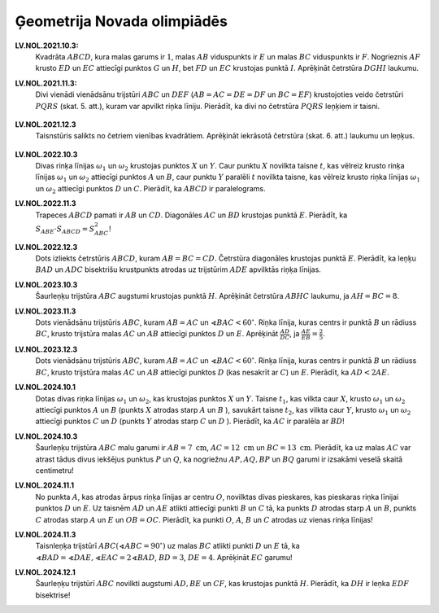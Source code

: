 Ģeometrija Novada olimpiādēs
================================




**LV.NOL.2021.10.3:** 
  Kvadrāta :math:`ABCD`, kura malas garums ir :math:`1`, malas :math:`AB` viduspunkts 
  ir :math:`E` un malas :math:`BC` viduspunkts ir :math:`F`.
  Nogrieznis :math:`AF` krusto :math:`ED` un :math:`EC` attiecīgi punktos :math:`G` un 
  :math:`H`, bet :math:`FD` un :math:`EC` krustojas punktā :math:`I`. Aprēķināt
  četrstūra :math:`DGHI` laukumu.

**LV.NOL.2021.11.3:** 
  Divi vienādi vienādsānu trijstūri :math:`ABC` un :math:`DEF` 
  (:math:`AB=AC=DE=DF` un :math:`BC=EF`) 
  krustojoties veido četrstūri :math:`PQRS` (skat. 5. att.), 
  kuram var apvilkt riņka līniju. Pierādīt, ka divi no četrstūra :math:`PQRS` 
  leņķiem ir taisni.

  .. figure:: figs/LV.NOL.2021.11.3.png
     :width: 1.5in

**LV.NOL.2021.12.3**
  Taisnstūris salikts no četriem vienības kvadrātiem. Aprēķināt iekrāsotā 
  četrstūra (skat. 6. att.) laukumu un leņķus.

  .. figure:: figs/LV.NOL.2021.12.3.png
     :width: 2in


**LV.NOL.2022.10.3**
  Divas rinķa līnijas :math:`\omega_{1}` un :math:`\omega_{2}` 
  krustojas punktos :math:`X` un :math:`Y`.
  Caur punktu :math:`X` novilkta taisne :math:`t`, kas vēlreiz krusto rinķa līnijas
  :math:`\omega_{1}` un :math:`\omega_{2}` attiecīgi punktos 
  :math:`A` un :math:`B`, caur punktu :math:`Y`
  paralēli :math:`t` novilkta taisne, kas vēlreiz krusto riņka līnijas
  :math:`\omega_{1}` un :math:`\omega_{2}` attiecīgi punktos :math:`D` un :math:`C`. 
  Pierādīt, ka :math:`ABCD`
  ir paralelograms.



**LV.NOL.2022.11.3**
  Trapeces :math:`ABCD` pamati ir :math:`AB` un :math:`CD`. 
  Diagonāles :math:`AC` un :math:`BD` krustojas
  punktā :math:`E`. Pierādīt, ka :math:`S_{ABE} \cdot S_{ABCD}=S_{ABC}^{2}`!



**LV.NOL.2022.12.3**
  Dots izliekts četrstūris :math:`ABCD`, kuram :math:`AB=BC=CD`. Četrstūra diagonāles
  krustojas punktā :math:`E`. Pierādīt, ka leņķu :math:`BAD` un :math:`ADC` bisektrišu
  krustpunkts atrodas uz trijstūrim :math:`ADE` apvilktās riņķa līnijas.



**LV.NOL.2023.10.3**
  Šaurleņķu trijstūra :math:`ABC` augstumi krustojas punktā :math:`H`. 
  Aprēķināt četrstūra :math:`ABHC` laukumu, ja :math:`AH = BC = 8`.


**LV.NOL.2023.11.3**
  Dots vienādsānu trijstūris :math:`ABC`, kuram :math:`AB = AC` un 
  :math:`\sphericalangle BAC<60^{\circ}`. Riņka līnija, kuras centrs ir punktā 
  :math:`B` un rādiuss :math:`BC`, krusto trijstūra malas :math:`AC` un :math:`AB` 
  attiecīgi punktos :math:`D` un :math:`E`. Aprēķināt :math:`\frac{AD}{DC}`, 
  ja :math:`\frac{AE}{EB}=\frac{2}{5}`.


**LV.NOL.2023.12.3**
  Dots vienādsānu trijstūris :math:`ABC`, kuram :math:`AB=AC` un 
  :math:`\sphericalangle BAC < 60^{\circ}`. 
  Rinķa līnija, kuras centrs ir punktā :math:`B` un rādiuss :math:`BC`, 
  krusto trijstūra malas :math:`AC` un :math:`AB` attiecīgi punktos :math:`D` 
  (kas nesakrīt ar :math:`C`) un :math:`E`. Pierādīt, ka :math:`AD < 2AE`.



**LV.NOL.2024.10.1**
  Dotas divas riṇka līnijas :math:`\omega_{1}` un :math:`\omega_{2}`, kas krustojas punktos 
  :math:`X` un :math:`Y`. Taisne :math:`t_{1}`, kas vilkta caur :math:`X`, 
  krusto :math:`\omega_{1}` un :math:`\omega_{2}` 
  attiecīgi punktos :math:`A` un :math:`B` (punkts :math:`X` atrodas starp :math:`A` un :math:`B` ), 
  savukārt taisne :math:`t_{2}`, kas vilkta caur :math:`Y`, krusto :math:`\omega_{1}` un :math:`\omega_{2}` 
  attiecīgi punktos :math:`C` un :math:`D` (punkts :math:`Y` atrodas starp :math:`C` un :math:`D` ). 
  Pierādīt, ka :math:`AC` ir paralēla ar :math:`BD`!


**LV.NOL.2024.10.3**
  Šaurleņķu trijstūra :math:`ABC` malu garumi ir :math:`AB=7 \mathrm{~cm}`, 
  :math:`AC=12 \mathrm{~cm}` 
  un :math:`BC=13 \mathrm{~cm}`. Pierādīt, ka uz malas :math:`AC` var atrast tādus divus 
  iekšējus punktus :math:`P` un :math:`Q`, ka nogriežnu :math:`AP, AQ, BP` un :math:`BQ` 
  garumi ir izsakāmi veselā skaitā centimetru! 


**LV.NOL.2024.11.1**
  No punkta :math:`A`, kas atrodas ārpus riṇķa līnijas ar centru :math:`O`, novilktas divas pieskares, 
  kas pieskaras riṇka līnijai punktos :math:`D` un :math:`E`. 
  Uz taisnēm :math:`AD` un :math:`AE` atlikti attiecīgi 
  punkti :math:`B` un :math:`C` tā, ka punkts :math:`D` atrodas starp 
  :math:`A` un :math:`B`, punkts :math:`C` atrodas starp 
  :math:`A` un :math:`E` un :math:`OB = OC`. Pierādīt, ka punkti 
  :math:`O`, :math:`A`, :math:`B` un :math:`C` atrodas uz vienas rinķa līnijas!


**LV.NOL.2024.11.3**
  Taisnleņķa trijstūrī :math:`ABC\left(\sphericalangle ABC=90^{\circ}\right)` uz malas 
  :math:`BC` atlikti punkti :math:`D` un :math:`E` tā, ka 
  :math:`\sphericalangle BAD=\sphericalangle DAE, \sphericalangle EAC=2 \sphericalangle BAD`, 
  :math:`BD=3`, :math:`DE=4`. 
  Aprēķināt :math:`EC` garumu!


**LV.NOL.2024.12.1**
  Šaurleņķu trijstūrī :math:`ABC` novilkti augstumi :math:`AD, BE` un :math:`CF`, 
  kas krustojas punktā :math:`H`. 
  Pierādīt, ka :math:`DH` ir leṇka :math:`EDF` bisektrise!
